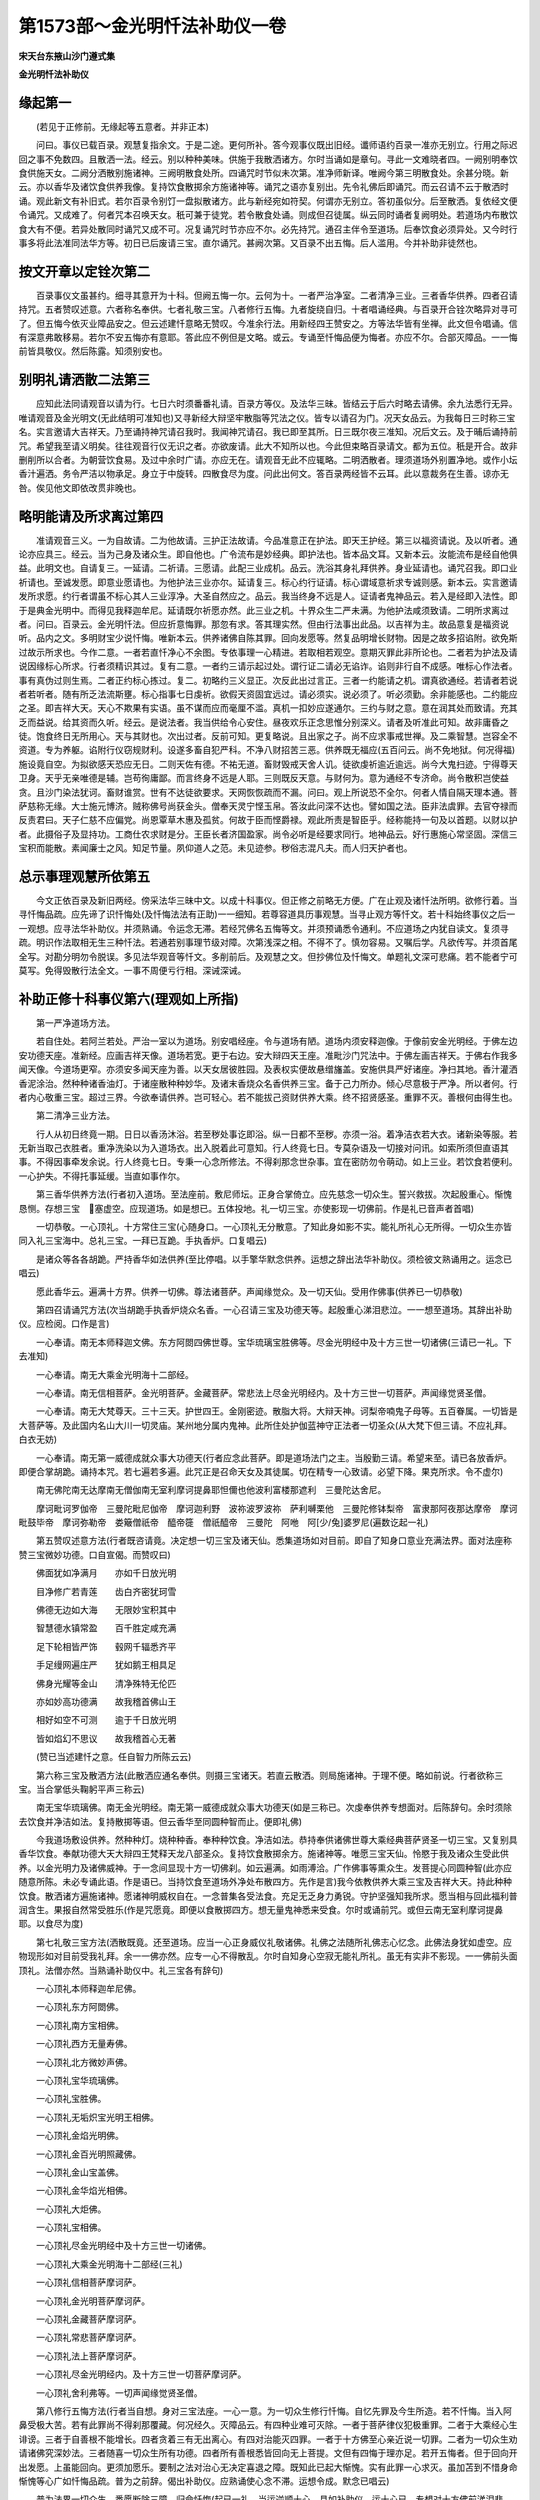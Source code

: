 第1573部～金光明忏法补助仪一卷
==================================

**宋天台东掖山沙门遵式集**

**金光明忏法补助仪**

缘起第一
--------

　　(若见于正修前。无缘起等五意者。并非正本)

　　问曰。事仪已载百录。观慧复指余文。于是二途。更何所补。答今观事仪既出旧经。谶师语约百录一准亦无别立。行用之际迟回之事不免数四。且散洒一法。经云。别以种种美味。供施于我散洒诸方。尔时当诵如是章句。寻此一文难晓者四。一阙别明奉饮食供施天女。二阙分洒散别施诸神。三阙明散食处所。四诵咒时节似未次第。准净师新译。唯阙今第三明散食处。余甚分晓。新云。亦以香华及诸饮食供养我像。复持饮食散掷余方施诸神等。诵咒之语亦复别出。先令礼佛后即诵咒。而云召请不云于散洒时诵。观此新文有补旧式。若尔百录令别饤一盘拟散诸方。此与新经宛如符契。何谓亦无别立。答初虽似分。后至散洒。复依经文便令诵咒。又成难了。何者咒本召唤天女。秖可兼于徒党。若令散食处诵。则成但召徒属。纵云同时诵者复阙明处。若道场内布散饮食大有不便。若异处散同时诵咒又成不可。况复诵咒时节亦应不尔。必先持咒。通召主伴令至道场。后奉饮食必须异处。又今时行事多将此法准同法华方等。初日已后废请三宝。直尔诵咒。甚阙次第。又百录不出五悔。后人滥用。今并补助非徒然也。

按文开章以定铨次第二
--------------------

　　百录事仪文虽甚约。细寻其意开为十科。但阙五悔一尔。云何为十。一者严治净室。二者清净三业。三者香华供养。四者召请持咒。五者赞叹述意。六者称名奉供。七者礼敬三宝。八者修行五悔。九者旋绕自归。十者唱诵经典。与百录开合铨次略异对寻可了。但五悔今依灭业障品安之。但云述建忏意略无赞叹。今准余行法。用新经四王赞安之。方等法华皆有坐禅。此文但令唱诵。信有深意弗敢移易。若尔不安五悔亦有意耶。答此应不例但是文略。或云。专诵至忏悔品便为悔者。亦应不尔。合部灭障品。一一悔前皆具敬仪。然后陈露。知须别安也。

别明礼请洒散二法第三
--------------------

　　应知此法同请观音以请为行。七日六时须番番礼请。百录方等仪。及法华三昧。皆结云于后六时略去请佛。余九法悉行无异。唯请观音及金光明文(无此结明可准知也)又寻新经大辩坚牢散脂等咒法之仪。皆专以请召为门。况天女品云。为我每日三时称三宝名。实言邀请大吉祥天。乃至诵持神咒请召我时。我闻神咒请召。我已即至其所。日三既尔夜三准知。况后文云。及于晡后诵持前咒。希望我至请义明矣。往往观音行仪无识之者。亦欲废请。此大不知所以也。今此但束略百录请文。都为五位。秖是开合。故非删削所以合者。为朝营饮食易。及过中余时广请。亦应无在。请观音无此不应辄略。二明洒散者。理须道场外别置净地。或作小坛香汁遍洒。务令严洁以物承足。身立于中旋转。四散食尽为度。问此出何文。答百录两经皆不云耳。此以意裁务在生善。谅亦无咎。俟见他文即依改贯非晚也。

略明能请及所求离过第四
----------------------

　　准请观音三义。一为自故请。二为他故请。三护正法故请。今品准意正在护法。即天王护经。第三以福资请说。及以听者。通论亦应具三。经云。当为己身及诸众生。即自他也。广令流布是妙经典。即护法也。皆本品文耳。又新本云。汝能流布是经自他俱益。此明文也。自请复三。一延请。二祈请。三愿请。此配三业成机。品云。洗浴其身礼拜供养。身业延请也。诵咒召我。即口业祈请也。至诚发愿。即意业愿请也。为他护法三业亦尔。延请复三。标心约行证请。标心谓域意祈求专诚则感。新本云。实言邀请发所求愿。约行者谓虽不标心其人三业淳净。大圣自然应之。品云。我当终身不远是人。证请者鬼神品云。若入是经即入法性。即于是典金光明中。而得见我释迦牟尼。延请既尔祈愿亦然。此三业之机。十界众生二严未满。为他护法咸须致请。二明所求离过者。问曰。百录云。金光明忏法。但应折意悔罪。那忽有求。答其理实然。但由行法事出此品。以吉祥为主。故品意复是福资说听。品内之文。多明财宝少说忏悔。唯新本云。供养诸佛自陈其罪。回向发愿等。然复品明增长财物。因是之故多招谄附。欲免斯过故示所求也。今作二意。一者若直忏净心不余图。专依事理一心精进。若取相若观空。意期灭罪此非所论也。二者若为护法及请说因缘标心所求。行者须精识其过。复有二意。一者约三请示起过处。谓行证二请必无谄诈。谄则非行自不成感。唯标心作法者。事有真伪过则生焉。二者正约标心拣过。复二。初略约三义显正。次反此出过言正。三者一约能请之机。谓真欲通经。若请者若说者若听者。随有所乏法流斯壅。标心指事七日虔祈。欲假天资固宜远过。请必须实。说必须了。听必须勤。余非能感也。二约能应之圣。即吉祥大天。天心不欺果有实语。虽不谋而应而毫厘不滥。真机一扣妙应遂通尔。三约与财之意。意在润其处而致请。充其乏而益说。给其资而久听。经云。是说法者。我当供给令心安住。昼夜欢乐正念思惟分别深义。请者及听准此可知。故非庸昏之徒。饱食终日无所用心。天与其财也。次出过者。反前可知。更复略说。且出家之子。尚不应求事戒世禅。及二乘智慧。岂容全不资道。专为养躯。谄附行仪窃规财利。设遂多畜自犯严科。不净八财招苦三恶。供养既无福应(五百问云。尚不免地狱。何况得福)施设竟自空。为拟欲感天恐应无日。二则天佐有德。不祐无道。畜财毁戒天舍人讥。徒欲虔祈逾近逾远。尚今大鬼扫迹。宁得尊天卫身。天乎无亲唯德是辅。岂苟徇庸鄙。而言终身不远是人耶。三则既反天意。与财何为。意为通经不专济命。尚令散积岂使益贪。且沙门染法犹诃。畜财谁赏。世有不达徒欲要求。天网恢恢疏而不漏。问曰。观上所说恐不全尔。何者人情自隔天理本通。菩萨慈称无缘。大士施元博济。贼称佛号尚获金头。僧奉天灵宁悭玉帛。答汝此问深不达也。譬如国之法。臣非法虞罪。去官夺禄而反责君曰。天子仁慈不应偏党。尚恩覃草木惠及孤贫。何故于臣而悭爵禄。观此所责是智臣乎。经称能持一句及以首题。以财以护者。此摄俗子及显持功。工商仕农求财是分。王臣长者济国盈家。尚令必听是经要求同行。地神品云。好行惠施心常坚固。深信三宝积而能散。素闻廉士之风。知足节量。夙仰道人之范。未见迹参。秽俗志混凡夫。而人归天护者也。

总示事理观慧所依第五
--------------------

　　今文正依百录及新旧两经。傍采法华三昧中文。以成十科事仪。但正修之前略无方便。广在止观及诸忏法所明。欲修行着。当寻忏悔品疏。应先谛了识忏悔处(及忏悔法法有正助)一一细知。若尊容道具历事观慧。当寻止观方等忏文。若十科始终事仪之后一一观想。应寻法华补助仪。并须熟诵。令运念无滞。若经咒佛名五悔等文。并须预诵悉令通利。不应道场之内犹自读文。复须寻疏。明识作法取相无生三种忏法。若通若别事理节级对障。次第浅深之相。不得不了。慎勿容易。又嘱后学。凡欲传写。并须首尾全写。对勘分明勿令脱误。多见法华观音等忏文。多削前后。及观慧之文。但抄佛位及忏悔文。单题礼文深可悲痛。若不能者宁可莫写。免得毁散行法全文。一事不周便亏行相。深诫深诫。

补助正修十科事仪第六(理观如上所指)
------------------------------------

　　第一严净道场方法。

　　若自住处。若阿兰若处。严治一室以为道场。别安唱经座。令与道场有陋。道场内须安释迦像。于像前安金光明经。于佛左边安功德天座。准新经。应画吉祥天像。道场若宽。更于右边。安大辩四天王座。准毗沙门咒法中。于佛左画吉祥天。于佛右作我多闻天像。今道场更窄。亦须安多闻天座为善。以天女居彼胜园。及表权实便故悬缯旛盖。安施供具严好诸座。净扫其地。香汁灌洒香泥涂治。然种种诸香油灯。于诸座散种种妙华。及诸末香烧众名香供养三宝。备于己力所办。倾心尽意极于严净。所以者何。行者内心敬重三宝。超过三界。今欲奉请供养。岂可轻心。若不能拔己资财供养大乘。终不招贤感圣。重罪不灭。善根何由得生也。

　　第二清净三业方法。

　　行人从初日终竟一期。日日以香汤沐浴。若至秽处事讫即浴。纵一日都不至秽。亦须一浴。着净洁衣若大衣。诸新染等服。若无新当取己衣胜者。重净洗染以为入道场衣。出入脱着此可意知。行人终竟七日。专莫杂语及一切接对问讯。如索所须但直语其事。不得因事牵发余说。行人终竟七日。专秉一心念所修法。不得刹那念世杂事。宜在密防勿令萌动。如上三业。若饮食若便利。一心护失。不得托事延缓。当直如事作尔。

　　第三香华供养方法(行者初入道场。至法座前。敷尼师坛。正身合掌倚立。应先慈念一切众生。誓兴救拔。次起殷重心。惭愧恳恻。存想三宝　塞虚空。应现道场。如是想已。五体投地。礼一切三宝。亦使影现一切佛前。作是礼已音声者首唱)

　　一切恭敬。一心顶礼。十方常住三宝(心随身口。一心顶礼无分散意。了知此身如影不实。能礼所礼心无所得。一切众生亦皆同入礼三宝海中。总礼三宝。一拜已互跪。手执香炉。口复唱云)

　　是诸众等各各胡跪。严持香华如法供养(至比停唱。以手擎华默念供养。运想之辞出法华补助仪。须检彼文熟诵用之。运念已唱云)

　　愿此香华云。遍满十方界。供养一切佛。尊法诸菩萨。声闻缘觉众。及一切天仙。受用作佛事(供养已一切恭敬)

　　第四召请诵咒方法(次当胡跪手执香炉烧众名香。一心召请三宝及功德天等。起殷重心涕泪悲泣。一一想至道场。其辞出补助仪。应检阅。口作是言)

　　一心奉请。南无本师释迦文佛。东方阿閦四佛世尊。宝华琉璃宝胜佛等。尽金光明经中及十方三世一切诸佛(三请已一礼。下去准知)

　　一心奉请。南无大乘金光明海十二部经。

　　一心奉请。南无信相菩萨。金光明菩萨。金藏菩萨。常悲法上尽金光明经内。及十方三世一切菩萨。声闻缘觉贤圣僧。

　　一心奉请。南无大梵尊天。三十三天。护世四王。金刚密迹。散脂大将。大辩天神。诃梨帝喃鬼子母等。五百眷属。一切皆是大菩萨等。及此国内名山大川一切灵庙。某州地分属内鬼神。此所住处护伽蓝神守正法者一切圣众(从大梵下但三请。不应礼拜。白衣无妨)

　　一心奉请。南无第一威德成就众事大功德天(行者应念此菩萨。即是道场法门之主。当殷勤三请。希望来至。请已各放香炉。即便合掌胡跪。诵持本咒。若七遍若多遍。此咒正是召命天女及其徒属。切在精专一心致请。必望下降。果克所求。令不虚尔)

　　南无佛陀南无达摩南无僧伽南无室利摩诃提鼻耶怛儞也他波利富楼那遮利　三曼陀达舍尼。

　　摩诃毗诃罗伽帝　三曼陀毗尼伽帝　摩诃迦利野　波祢波罗波祢　萨利嚩栗他　三曼陀修钵梨帝　富隶那阿夜那达摩帝　摩诃毗鼓毕帝　摩诃弥勒帝　娄簸僧祇帝　醯帝簁　僧祇醯帝　三曼陀　阿咃　阿[少/兔]婆罗尼(遍数讫起一礼)

　　第五赞叹述意方法(行者既咨请竟。决定想一切三宝及诸天仙。悉集道场如对目前。即自了知身口意业充满法界。面对法座称赞三宝微妙功德。口自宣偈。而赞叹曰)

　　佛面犹如净满月　　亦如千日放光明

　　目净修广若青莲　　齿白齐密犹珂雪

　　佛德无边如大海　　无限妙宝积其中

　　智慧德水镇常盈　　百千胜定咸充满

　　足下轮相皆严饰　　毂网千辐悉齐平

　　手足缦网遍庄严　　犹如鹅王相具足

　　佛身光耀等金山　　清净殊特无伦匹

　　亦如妙高功德满　　故我稽首佛山王

　　相好如空不可测　　逾于千日放光明

　　皆如焰幻不思议　　故我稽首心无著

　　(赞已当述建忏之意。任自智力所陈云云)

　　第六称三宝及散洒方法(此散洒应通名奉供。则摄三宝诸天。若直云散洒。则局施诸神。于理不便。略如前说。行者欲称三宝。当合掌低头鞠躬平声三称云)

　　南无宝华琉璃佛。南无金光明经。南无第一威德成就众事大功德天(如是三称已。次虔奉供养专想面对。后陈辞句。余时须除去饮食并净洁如法。复持散掷等语。但云香华至同圆种智而止。便即礼佛)

　　今我道场敷设供养。然种种灯。烧种种香。奉种种饮食。净洁如法。恭持奉供诸佛世尊大乘经典菩萨贤圣一切三宝。又复别具香华饮食。奉献功德大天大辩四王梵释天龙八部圣众。复持饮食散掷余方。施诸神等。唯愿三宝天仙。怜愍于我及诸众生受此供养。以金光明力及诸佛威神。于一念间显现十方一切佛刹。如云遍满。如雨溥洽。广作佛事等熏众生。发菩提心同圆种智(此亦应随意所陈。未必专诵此语。作是语已。当持饮食至道场外净处布散四方。先作是言)我今依教供养大乘三宝及吉祥大天。持此种种饮食。散洒诸方遍施诸神。愿诸神明威权自在。一念普集各受法食。充足无乏身力勇锐。守护坚强知我所求。愿当相与回此福利普润含生。果报自然常受胜乐(作是咒愿竟。即便以食散掷四方。想无量鬼神悉来受食。尔时或诵前咒。或但云南无室利摩诃提鼻耶。以食尽为度)

　　第七礼敬三宝方法(洒散既竟。还至道场。应当一心正身威仪礼敬诸佛。礼佛之法随所礼佛志心忆念。此佛法身犹如虚空。应物现形如对目前受我礼拜。余一一佛亦然。应专一心不得散乱。尔时自知身心空寂无能礼所礼。虽无有实非不影现。一一佛前头面顶礼。法僧亦然。当熟诵补助仪中。礼三宝各有辞句)

　　一心顶礼本师释迦牟尼佛。

　　一心顶礼东方阿閦佛。

　　一心顶礼南方宝相佛。

　　一心顶礼西方无量寿佛。

　　一心顶礼北方微妙声佛。

　　一心顶礼宝华琉璃佛。

　　一心顶礼宝胜佛。

　　一心顶礼无垢炽宝光明王相佛。

　　一心顶礼金焰光明佛。

　　一心顶礼金百光明照藏佛。

　　一心顶礼金山宝盖佛。

　　一心顶礼金华焰光相佛。

　　一心顶礼大炬佛。

　　一心顶礼宝相佛。

　　一心顶礼尽金光明经中及十方三世一切诸佛。

　　一心顶礼大乘金光明海十二部经(三礼)

　　一心顶礼信相菩萨摩诃萨。

　　一心顶礼金光明菩萨摩诃萨。

　　一心顶礼金藏菩萨摩诃萨。

　　一心顶礼常悲菩萨摩诃萨。

　　一心顶礼法上菩萨摩诃萨。

　　一心顶礼尽金光明经内。及十方三世一切菩萨摩诃萨。

　　一心顶礼舍利弗等。一切声闻缘觉贤圣僧。

　　第八修行五悔方法(行者当自想。身对三宝法座。一心一意。为一切众生修行忏悔。自忆先罪及今生所造。若不忏悔。当入阿鼻受极大苦。若有此罪尚不得刹那覆藏。何况经久。灭障品云。有四种业难可灭除。一者于菩萨律仪犯极重罪。二者于大乘经心生诽谤。三者于自善根不能增长。四者贪着三有无出离心。有四对治能灭四罪。一者于十方佛至心亲近说一切罪。二者为一切众生劝请诸佛究深妙法。三者随喜一切众生所有功德。四者所有善根悉皆回向无上菩提。文但有四悔于理亦足。若开五悔者。但于回向开出发愿。上虽能回向。更须加愿乐。要制之法对治心无决定喜退之障。既知此已起大惭愧。实有此罪一心求灭。虽加苫到不惜身命惭愧等心广如忏悔品疏。普为之前辞。偈出补助仪。应熟诵使心念不滞。运想令成。默念已唱云)

　　普为法界一切众生　悉愿断除三障。归命忏悔(起已一礼。当运逆顺十心。具如补助仪。运十心已。专想对十方佛前涕泪悲泣。烧众名香。而作是言)

　　我某甲归命顶礼一切诸佛。现在十方已得道者。转妙法轮诱接一切。为令众生得清净故。得安乐故。是诸世尊以真实慧以真实眼。真实证明真实平等。悉知悉见一切众生善恶之业。我从无始。随生死流。与一切众生已造业障。为贪嗔痴之所缠缚。未识佛时。未识法时。未识僧时。不了善恶。为身口意得无量罪。以恶心故。出佛身血。诽谤正法。破和合僧。杀阿罗汉。杀害父母。十不善法。自作教他。见作随喜。于诸众生横生毁呰。斗称欺诳以伪为真。不净饮食施与众生。生死六道所有父母。更相触恼。塔物僧物四方僧物。心生偷夺自在而用。诸佛法律不乐奉持。师长教示不相随顺。三乘行人喜生骂辱。令其退恨。见有胜己便怀嫉妒。法施财施而生障碍。无明所覆。邪见惑心使恶增长。于诸佛所而起恶言。法说非法。非法说法。如是众罪齐如诸佛。真实慧眼真实见知。奉对忏悔不敢覆藏。愿我此生所有业障皆得消除。所有恶报未来不受。亦如过去诸大菩萨修菩提行。所有业障悉已忏悔。我之业障今亦忏悔。亦如现在未来诸大菩萨修菩提行。所有业障皆悉忏悔。我之业障今亦忏悔。已作之罪愿乞消除。未起之恶更不敢造(忏悔已。归命礼三宝)复次修劝请方法(行者应知。劝请能灭魔障。及谤方等之罪。所得功德。如人以满殑伽沙三千大千世界七宝。供养一切诸佛功德。既知是已。起殷重心。五体投地。口作是言)

　　我(某甲)归命顶礼十方一切诸佛世尊。初成正觉未转法轮。欲舍应身入涅槃者。我皆顶礼。是诸世尊劝转法轮。请久住世。度脱安乐一切众生(劝请已。归命礼三宝)

　　复次修随喜方法(行者应知。随喜能破嫉妒之障。增长自己无量善法。若人供养殑伽沙三千大千世界。满中阿罗汉。尽其形寿。以上妙四事而供养之。如是功德。千分不及随喜一分功德。既如是已。起殷重心。五体投地。烧众名香。而作是言)

　　我(某甲)归命顶礼十方一切诸佛世尊。我今随喜一切众生三业所修施戒心慧。二乘菩萨贤圣善根。十方诸佛证妙菩提。法施一切。所有功德我皆至诚随喜赞叹(随喜已。归命礼三宝)

　　复次修回向方法(行者应知。修回向行。能破著有及悭吝心。回向少善。遍入三际。如滴水投海。如声投角。则能远遍。既知是已。起殷重心。五体投地。而作是言)

　　我(某甲)归命顶礼十方一切诸佛世尊。愿作证知。我从无始至于今日。三业所修一切诸善施戒禅慧。乃至忏悔。劝请随喜。摄取现前。回施法界。一切众生同证菩提。如诸佛等(回向已。归命礼三宝)

　　复次修发愿方法(行者应知。发愿要期应以菩提涅槃二种果报而为所归。能灭漏欲及退转障。既知是已。当整威仪。起殷重心。五体投地。烧众名香。而作是言)

　　我(某甲)归命顶礼十方一切诸佛世尊。证我微诚现前所愿。愿诸天八部增长威神。常来护持我此国土。风祥雨顺谷果丰成。圣帝仁王慈临无际。群臣官属常守尊荣。万姓四民永安富乐。佛法檀越父母师僧。历代冤亲法界含识。咸生正信发菩提心。六度齐修二严等备。复愿我等众圣冥加。常值大乘及善知识。开我佛慧愿行现前。荷负流通三世佛法。诱化一切然无尽灯。普会众生同归秘藏(发愿已。归命礼三宝)

　　第九明旋绕自归方法(行者行五悔已。当一心正身威仪。右绕法座安详除步。心念口称三宝名字。如是三遍。尔时当了。音声如响。身心性空。举足下足心无依倚。不住行相而复了如影现。十方声闻法界遍于法座。如是知已唱云)

　　南无佛。南无法。南无僧。南无本师释迦牟尼佛。南无四方四佛。南无宝华琉璃佛。南无大乘金光明经。南无信相菩萨。南无金光明菩萨。南无金藏菩萨。南无常悲菩萨。南无法上菩萨。南无第一威德成就众事大功德天(如是三反旋绕唱。既竟当至佛前。一心正念。回上所作。不离三宝。愿同众生。入三宝海。当唱云)

　　自归于佛。当愿众生体解大道发无上心(一拜)

　　自归于法。当愿众生深入经藏智慧如海(一拜)自归于僧。当愿众生统理大众一切无碍。和南圣众(一拜)

　　第十明唱诵金光明典方法。

　　行者上已礼旋竟。当就别座唱诵是经。百录令唯专唱诵。不明坐禅者。少异余法。应如法华有相安乐行。不入三昧但诵持故。亦见上妙色像。三昧仪云。若人本不习坐。但欲诵经忏悔。当于行坐之中久诵经文。疲则暂息息竟便诵。亦不乖行法。彼则通坐通诵两无所乖。今□彼诵而不开坐。而亦于是典金光明中。而得见我释迦牟尼。问可通坐不。答亦应无妨。品云。令心安住正念思惟。是经深义思惟通坐。是义明矣。且依百录。当诵经时一心正念。使文句分明。音声辩了不宽不急。系缘文句。如对文不异。不得谬误。次应了知音声性空。如空谷响。虽知空寂而心历历照诸句义言辞辩了。运此法音充遍法界供养三宝。普熏众生令得同入金光明法性海中。但诵经准法华仪。有二种人。一具足诵。二不具足诵。具足者。行人先曾通诵一部。不具足者。行人本不曾诵。今欲修行法。但令诵安乐行一品。极令精熟。今亦如是。不具足者。宜诵空品。于行忏时唯专诵之。若礼佛竟正当诵时。不拘遍数随意堪任。问法华诵安乐行品。所行三昧与品相应。今亦应诵功德天行法本品。而今诵空品者何。答法华亦未必尔。故三昧仪云。若兼诵余品亦得。但不得诵余经典籍。今诵空品亦无乖也。但正取意为论。岂不行人上忏悔灭恶。赞叹供养礼敬生善。须空导成。经云。一切种智而为根本。既不别令坐禅观慧。故诵此品拟观最便。宜可思之。十科竟。
